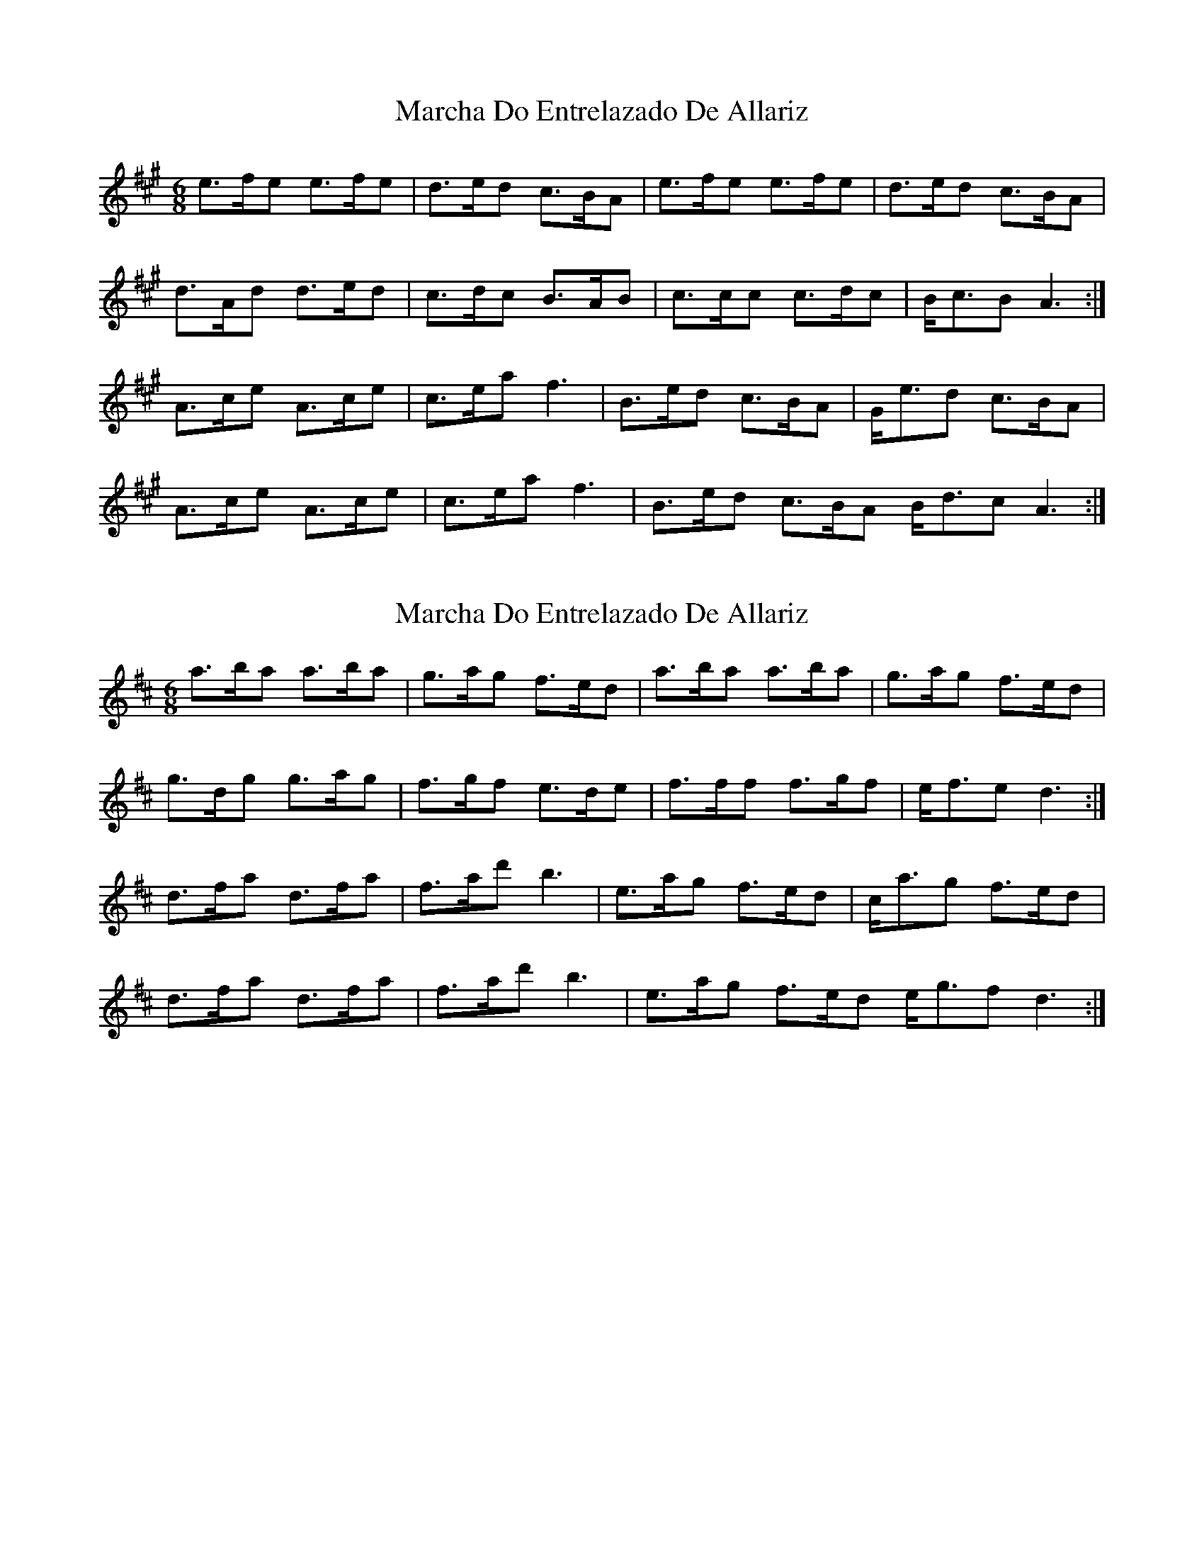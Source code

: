 X: 1
T: Marcha Do Entrelazado De Allariz
Z: Beleragor
S: https://thesession.org/tunes/16101#setting30357
R: jig
M: 6/8
L: 1/8
K: Amaj
e3/2f/2e1 e3/2f/2e1 |d3/2e/2d  c3/2B/2A1 |e3/2f/2e1  e3/2f/2e1 |d3/2e/2d1 c3/2B/2A1|!
d3/2A/2d1 d3/2e/2d1 |c3/2d/2c1 B3/2A/2B1 |c3/2c/2c1 c3/2d/2c1 |B/2c3/2B1A3:|!
A3/2c/2e1 A3/2c/2e1|c3/2e/2a1 f3|B3/2e/2d1 c3/2B/2A1|G/2e3/2d1 c3/2B/2A1|!
A3/2c/2e1 A3/2c/2e1| c3/2e/2a1 f3| B3/2e/2d1 c3/2B/2A1 B/2d3/2c1 A3:|
X: 2
T: Marcha Do Entrelazado De Allariz
Z: Beleragor
S: https://thesession.org/tunes/16101#setting30358
R: jig
M: 6/8
L: 1/8
K: Dmaj
a3/2b/2a1 a3/2b/2a1 |g3/2a/2g f3/2e/2d1 |a3/2b/2a1 a3/2b/2a1 |g3/2a/2g1 f3/2e/2d1|!
g3/2d/2g1 g3/2a/2g1 |f3/2g/2f1 e3/2d/2e1 |f3/2f/2f1 f3/2g/2f1 |e/2f3/2e1d3:|!
d3/2f/2a1 d3/2f/2a1|f3/2a/2d'1 b3|e3/2a/2g1 f3/2e/2d1|c/2a3/2g1 f3/2e/2d1|!
d3/2f/2a1 d3/2f/2a1| f3/2a/2d'1 b3| e3/2a/2g1 f3/2e/2d1 e/2g3/2f1 d3:|
X: 3
T: Marcha Do Entrelazado De Allariz
Z: JACKB
S: https://thesession.org/tunes/16101#setting30359
R: jig
M: 6/8
L: 1/8
K: Gmaj
d3/2e/2d1 d3/2e/2d1 |c3/2d/2c B3/2A/2G1 |d3/2e/2d1 d3/2e/2d1 |c3/2d/2c1 B3/2A/2G1|!
c3/2G/2c1 c3/2d/2c1 |B3/2c/2B1 A3/2G/2A1 |B3 B3/2c/2B1 |A/2B3/2A1G3:|!
G3/2B/2d1 G3/2B/2d1|B3/2d/2g1 e3|A3/2d/2c1 B3/2A/2G1|F/2d3/2c1 B3/2A/2G1|!
G3/2B/2d1 G3/2B/2d1| B3/2d/2g1 e3| A3/2d/2c1 B3/2A/2G1 A/2c3/2B1 G3:|
